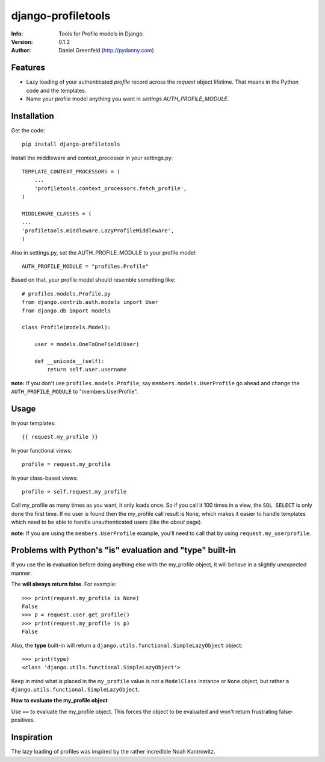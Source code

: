 ===================
django-profiletools
===================
:Info: Tools for Profile models in Django.
:Version: 0.1.2
:Author: Daniel Greenfeld (http://pydanny.com)

Features
========

* Lazy loading of your authenticated `profile` record across the `request` object lifetime. That means in the Python code and the templates.
* Name your profile model anything you want in `settings.AUTH_PROFILE_MODULE`.

Installation
============

Get the code::

    pip install django-profiletools

Install the middleware and context_processor in your settings.py::

    TEMPLATE_CONTEXT_PROCESSORS = (
        ...
        'profiletools.context_processors.fetch_profile',
    )

    MIDDLEWARE_CLASSES = (
    ...
    'profiletools.middleware.LazyProfileMiddleware',
    )

Also in settings.py, set the AUTH_PROFILE_MODULE to your profile model::

    AUTH_PROFILE_MODULE = "profiles.Profile"

Based on that, your profile model should resemble something like::

    # profiles.models.Profile.py
    from django.contrib.auth.models import User
    from django.db import models

    class Profile(models.Model):

        user = models.OneToOneField(User)
        
        def __unicode__(self):
            return self.user.username

**note:** If you don't use ``profiles.models.Profile``, say ``members.models.UserProfile`` go ahead and change the ``AUTH_PROFILE_MODULE`` to "members.UserProfile".

Usage
============

In your templates::

    {{ request.my_profile }}

In your functional views::

    profile = request.my_profile

In your class-based views::

    profile = self.request.my_profile

Call my_profile as many times as you want, it only loads once. So if you call it 100 times in a view, the ``SQL SELECT`` is only done the first time.  If no user is found then the my_profile call result is ``None``, which makes it easier to handle templates which need to be able to handle unauthenticated users (like the `about` page).

**note:** If you are using the ``members.UserProfile`` example, you'll need to call that by using ``request.my_userprofile``.

Problems with Python's "**is**" evaluation and "**type**" built-in
==================================================================

If you use the **is** evaluation before doing anything else with the my_profile object, it will behave in a slightly unexpected manner:

The  **will always return false**. For example::

    >>> print(request.my_profile is None)
    False
    >>> p = request.user.get_profile()
    >>> print(request.my_profile is p)
    False
    
    
Also, the **type** built-in will return a ``django.utils.functional.SimpleLazyObject`` object::

    >>> print(type)
    <class 'django.utils.functional.SimpleLazyObject'>

Keep in mind what is placed in the ``my_profile`` value is not a ``ModelClass``
instance or ``None`` object, but rather a ``django.utils.functional.SimpleLazyObject``.

**How to evaluate the my_profile object**

Use ``==`` to evaluate the my_profile object. This forces the object to be evaluated
and won't return frustrating false-positives.

Inspiration
===========

The lazy loading of profiles was inspired by the rather incredible Noah Kantrowitz.
